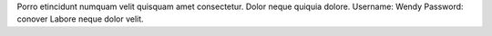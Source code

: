 Porro etincidunt numquam velit quisquam amet consectetur.
Dolor neque quiquia dolore.
Username: Wendy
Password: conover
Labore neque dolor velit.
